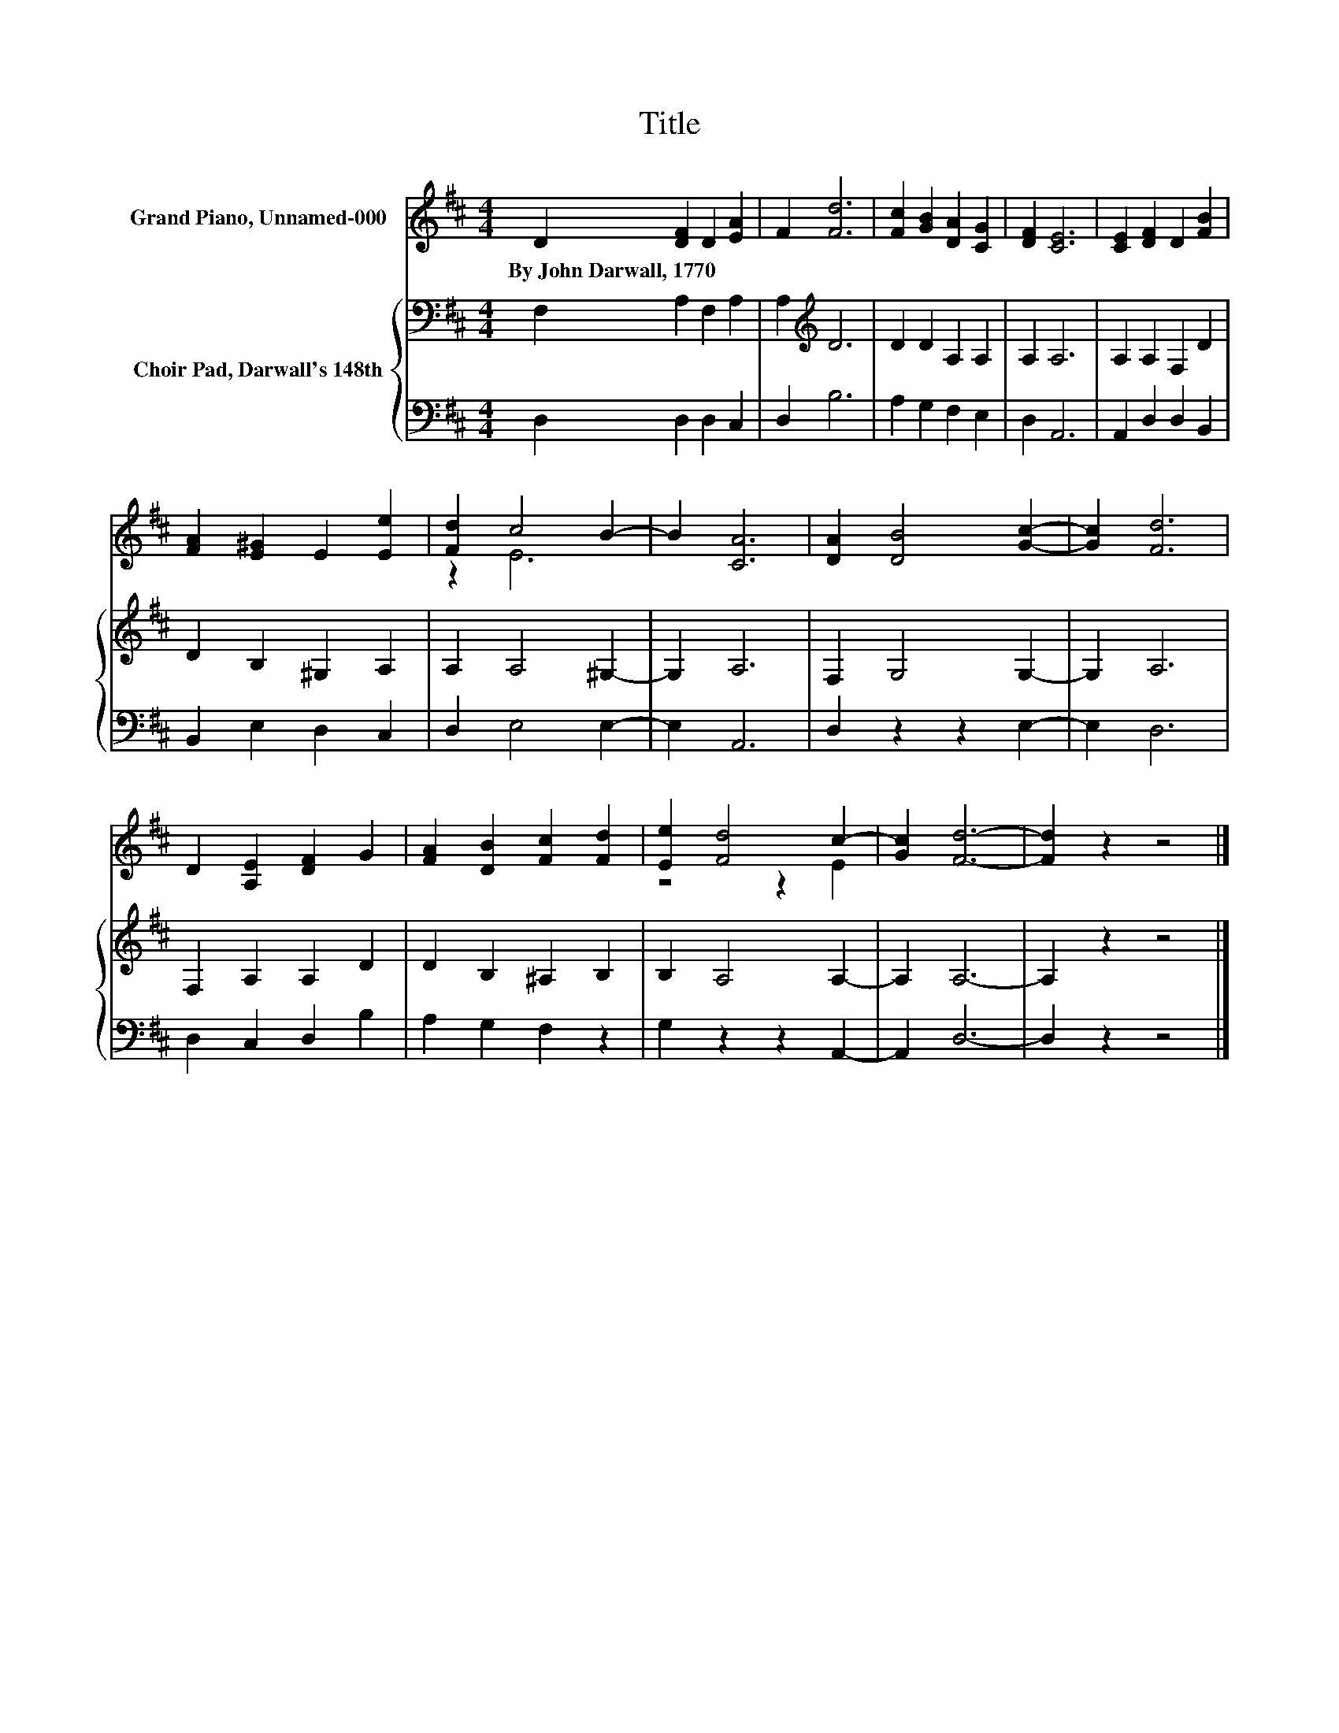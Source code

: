 X:1
T:Title
%%score ( 1 2 ) { 3 | 4 }
L:1/8
M:4/4
K:D
V:1 treble nm="Grand Piano, Unnamed-000"
V:2 treble 
V:3 bass nm="Choir Pad, Darwall's 148th"
V:4 bass 
V:1
 D2 [DF]2 D2 [EA]2 | F2 [Fd]6 | [Fc]2 [GB]2 [DA]2 [CG]2 | [DF]2 [CE]6 | [CE]2 [DF]2 D2 [FB]2 | %5
w: By~John~Darwall,~1770 * * *|||||
 [FA]2 [E^G]2 E2 [Ee]2 | [Fd]2 c4 B2- | B2 [CA]6 | [DA]2 [DB]4 [Gc]2- | [Gc]2 [Fd]6 | %10
w: |||||
 D2 [A,E]2 [DF]2 G2 | [FA]2 [DB]2 [Fc]2 [Fd]2 | [Ee]2 [Fd]4 c2- | [Gc]2 [Fd]6- | [Fd]2 z2 z4 |] %15
w: |||||
V:2
 x8 | x8 | x8 | x8 | x8 | x8 | z2 E6 | x8 | x8 | x8 | x8 | x8 | z4 z2 E2 | x8 | x8 |] %15
V:3
 F,2 A,2 F,2 A,2 | A,2[K:treble] D6 | D2 D2 A,2 A,2 | A,2 A,6 | A,2 A,2 F,2 D2 | D2 B,2 ^G,2 A,2 | %6
 A,2 A,4 ^G,2- | G,2 A,6 | F,2 G,4 G,2- | G,2 A,6 | F,2 A,2 A,2 D2 | D2 B,2 ^A,2 B,2 | %12
 B,2 A,4 A,2- | A,2 A,6- | A,2 z2 z4 |] %15
V:4
 D,2 D,2 D,2 C,2 | D,2 B,6 | A,2 G,2 F,2 E,2 | D,2 A,,6 | A,,2 D,2 D,2 B,,2 | B,,2 E,2 D,2 C,2 | %6
 D,2 E,4 E,2- | E,2 A,,6 | D,2 z2 z2 E,2- | E,2 D,6 | D,2 C,2 D,2 B,2 | A,2 G,2 F,2 z2 | %12
 G,2 z2 z2 A,,2- | A,,2 D,6- | D,2 z2 z4 |] %15

